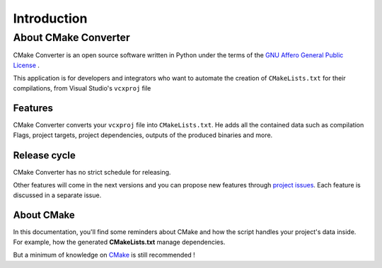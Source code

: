 .. _intro:

Introduction
============

About CMake Converter
---------------------

CMake Converter is an open source software written in Python under the terms of the `GNU Affero General Public License`_ .

This application is for developers and integrators who want to automate the creation of ``CMakeLists.txt`` for their compilations, from Visual Studio's ``vcxproj`` file

Features
~~~~~~~~

CMake Converter converts your ``vcxproj`` file into ``CMakeLists.txt``.
He adds all the contained data such as compilation Flags, project targets, project dependencies, outputs of the produced binaries and more.

Release cycle
~~~~~~~~~~~~~

CMake Converter has no strict schedule for releasing.

Other features will come in the next versions and you can propose new features through  `project issues <https://github.com/algorys/cmakeconverter/issues>`_.
Each feature is discussed in a separate issue.

About CMake
~~~~~~~~~~~

In this documentation, you'll find some reminders about CMake and how the script handles your project's data inside. For example, how the generated **CMakeLists.txt** manage dependencies.

But a minimum of knowledge on `CMake <https://cmake.org/documentation/>`_ is still recommended !


.. _GNU Affero General Public License: http://www.gnu.org/licenses/agpl.txt
